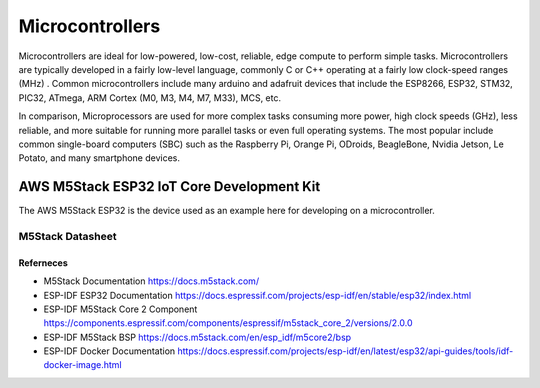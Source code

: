 ################
Microcontrollers
################

Microcontrollers are ideal for low-powered, low-cost, reliable, edge compute to perform simple tasks. Microcontrollers are typically developed in a fairly low-level language, commonly C or C++ operating at a fairly low clock-speed ranges (MHz) . Common microcontrollers include many arduino and adafruit devices that include the ESP8266, ESP32, STM32, PIC32, ATmega, ARM Cortex (M0, M3, M4, M7, M33), MCS, etc.

In comparison, Microprocessors are used for more complex tasks consuming more power, high clock speeds (GHz), less reliable, and more suitable for running more parallel tasks or even full operating systems. The most popular include common single-board computers (SBC) such as the Raspberry Pi, Orange Pi, ODroids, BeagleBone, Nvidia Jetson, Le Potato, and many smartphone devices.

------------------------------------------
AWS M5Stack ESP32 IoT Core Development Kit 
------------------------------------------

The AWS M5Stack ESP32 is the device used as an example here for developing on a microcontroller.

M5Stack Datasheet
-----------------

.. image:: /assets/microcontrollers/CORE2_V1.0_SCH_page_01.png
   :alt: AWS IoT Core 2 Schematics
   :align: center

Referneces
^^^^^^^^^^

- M5Stack Documentation https://docs.m5stack.com/ 
- ESP-IDF ESP32 Documentation https://docs.espressif.com/projects/esp-idf/en/stable/esp32/index.html
- ESP-IDF M5Stack Core 2 Component https://components.espressif.com/components/espressif/m5stack_core_2/versions/2.0.0
- ESP-IDF M5Stack BSP https://docs.m5stack.com/en/esp_idf/m5core2/bsp
- ESP-IDF Docker Documentation https://docs.espressif.com/projects/esp-idf/en/latest/esp32/api-guides/tools/idf-docker-image.html